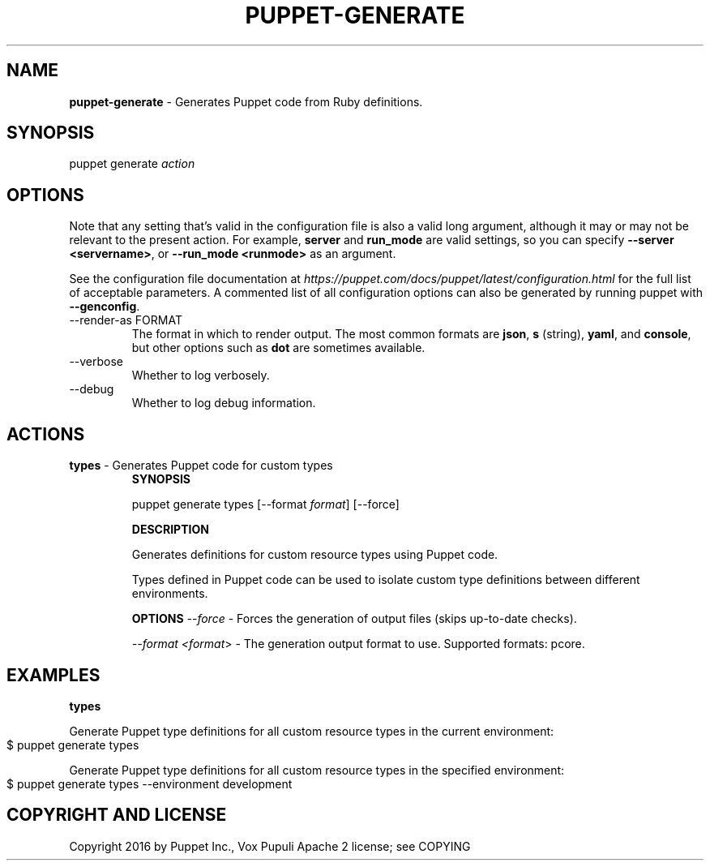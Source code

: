.\" generated with Ronn-NG/v0.10.1
.\" http://github.com/apjanke/ronn-ng/tree/0.10.1
.TH "PUPPET\-GENERATE" "8" "January 2025" "Vox Pupuli" "OpenVox manual"
.SH "NAME"
\fBpuppet\-generate\fR \- Generates Puppet code from Ruby definitions\.
.SH "SYNOPSIS"
puppet generate \fIaction\fR
.SH "OPTIONS"
Note that any setting that's valid in the configuration file is also a valid long argument, although it may or may not be relevant to the present action\. For example, \fBserver\fR and \fBrun_mode\fR are valid settings, so you can specify \fB\-\-server <servername>\fR, or \fB\-\-run_mode <runmode>\fR as an argument\.
.P
See the configuration file documentation at \fIhttps://puppet\.com/docs/puppet/latest/configuration\.html\fR for the full list of acceptable parameters\. A commented list of all configuration options can also be generated by running puppet with \fB\-\-genconfig\fR\.
.TP
\-\-render\-as FORMAT
The format in which to render output\. The most common formats are \fBjson\fR, \fBs\fR (string), \fByaml\fR, and \fBconsole\fR, but other options such as \fBdot\fR are sometimes available\.
.TP
\-\-verbose
Whether to log verbosely\.
.TP
\-\-debug
Whether to log debug information\.
.SH "ACTIONS"
.TP
\fBtypes\fR \- Generates Puppet code for custom types
\fBSYNOPSIS\fR
.IP
puppet generate types [\-\-format \fIformat\fR] [\-\-force]
.IP
\fBDESCRIPTION\fR
.IP
Generates definitions for custom resource types using Puppet code\.
.IP
Types defined in Puppet code can be used to isolate custom type definitions between different environments\.
.IP
\fBOPTIONS\fR \fI\-\-force\fR \- Forces the generation of output files (skips up\-to\-date checks)\.
.IP
\fI\-\-format <format\fR> \- The generation output format to use\. Supported formats: pcore\.
.SH "EXAMPLES"
\fBtypes\fR
.P
Generate Puppet type definitions for all custom resource types in the current environment:
.IP "" 4
.nf
$ puppet generate types
.fi
.IP "" 0
.P
Generate Puppet type definitions for all custom resource types in the specified environment:
.IP "" 4
.nf
$ puppet generate types \-\-environment development
.fi
.IP "" 0
.SH "COPYRIGHT AND LICENSE"
Copyright 2016 by Puppet Inc\., Vox Pupuli Apache 2 license; see COPYING
